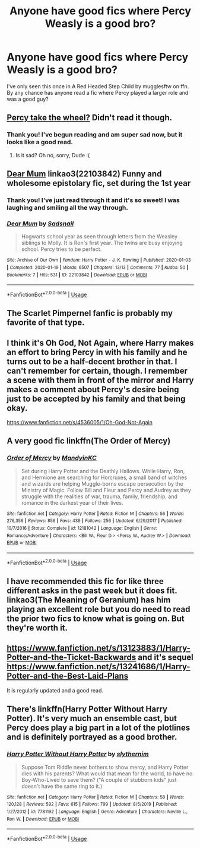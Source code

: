 #+TITLE: Anyone have good fics where Percy Weasly is a good bro?

* Anyone have good fics where Percy Weasly is a good bro?
:PROPERTIES:
:Author: Comtesse_Kamilia
:Score: 15
:DateUnix: 1584518400.0
:DateShort: 2020-Mar-18
:FlairText: Request
:END:
I've only seen this once in A Red Headed Step Child by mugglesftw on ffn. By any chance has anyone read a fic where Percy played a larger role and was a good guy?


** [[https://archiveofourown.org/works/14033613/chapters/32322168][Percy take the wheel?]] Didn't read it though.
:PROPERTIES:
:Score: 7
:DateUnix: 1584537096.0
:DateShort: 2020-Mar-18
:END:

*** Thank you! I've begun reading and am super sad now, but it looks like a good read.
:PROPERTIES:
:Author: Comtesse_Kamilia
:Score: 1
:DateUnix: 1584545304.0
:DateShort: 2020-Mar-18
:END:

**** Is it sad? Oh no, sorry, Dude :(
:PROPERTIES:
:Score: 1
:DateUnix: 1584573243.0
:DateShort: 2020-Mar-19
:END:


** [[https://archiveofourown.org/works/22103842][Dear Mum]] linkao3(22103842) Funny and wholesome epistolary fic, set during the 1st year
:PROPERTIES:
:Author: neymovirne
:Score: 4
:DateUnix: 1584538394.0
:DateShort: 2020-Mar-18
:END:

*** Thank you! I've just read through it and it's so sweet! I was laughing and smiling all the way through.
:PROPERTIES:
:Author: Comtesse_Kamilia
:Score: 2
:DateUnix: 1584545155.0
:DateShort: 2020-Mar-18
:END:


*** [[https://archiveofourown.org/works/22103842][*/Dear Mum/*]] by [[https://www.archiveofourown.org/users/Sadsnail/pseuds/Sadsnail][/Sadsnail/]]

#+begin_quote
  Hogwarts school year as seen through letters from the Weasley siblings to Molly. It is Ron's first year. The twins are busy enjoying school. Percy tries to be perfect.
#+end_quote

^{/Site/:} ^{Archive} ^{of} ^{Our} ^{Own} ^{*|*} ^{/Fandom/:} ^{Harry} ^{Potter} ^{-} ^{J.} ^{K.} ^{Rowling} ^{*|*} ^{/Published/:} ^{2020-01-03} ^{*|*} ^{/Completed/:} ^{2020-01-19} ^{*|*} ^{/Words/:} ^{6507} ^{*|*} ^{/Chapters/:} ^{13/13} ^{*|*} ^{/Comments/:} ^{77} ^{*|*} ^{/Kudos/:} ^{50} ^{*|*} ^{/Bookmarks/:} ^{7} ^{*|*} ^{/Hits/:} ^{531} ^{*|*} ^{/ID/:} ^{22103842} ^{*|*} ^{/Download/:} ^{[[https://archiveofourown.org/downloads/22103842/Dear%20Mum.epub?updated_at=1581485463][EPUB]]} ^{or} ^{[[https://archiveofourown.org/downloads/22103842/Dear%20Mum.mobi?updated_at=1581485463][MOBI]]}

--------------

*FanfictionBot*^{2.0.0-beta} | [[https://github.com/tusing/reddit-ffn-bot/wiki/Usage][Usage]]
:PROPERTIES:
:Author: FanfictionBot
:Score: 1
:DateUnix: 1584538406.0
:DateShort: 2020-Mar-18
:END:


** The Scarlet Pimpernel fanfic is probably my favorite of that type.
:PROPERTIES:
:Author: persik42
:Score: 5
:DateUnix: 1584543338.0
:DateShort: 2020-Mar-18
:END:


** I think it's Oh God, Not Again, where Harry makes an effort to bring Percy in with his family and he turns out to be a half-decent brother in that. I can't remember for certain, though. I remember a scene with them in front of the mirror and Harry makes a comment about Percy's desire being just to be accepted by his family and that being okay.

[[https://www.fanfiction.net/s/4536005/1/Oh-God-Not-Again]]
:PROPERTIES:
:Author: Avalon1632
:Score: 3
:DateUnix: 1584552278.0
:DateShort: 2020-Mar-18
:END:


** A very good fic linkffn(The Order of Mercy)
:PROPERTIES:
:Author: inside_a_mind
:Score: 2
:DateUnix: 1584566559.0
:DateShort: 2020-Mar-19
:END:

*** [[https://www.fanfiction.net/s/12181042/1/][*/Order of Mercy/*]] by [[https://www.fanfiction.net/u/4020275/MandyinKC][/MandyinKC/]]

#+begin_quote
  Set during Harry Potter and the Deathly Hallows. While Harry, Ron, and Hermione are searching for Horcruxes, a small band of witches and wizards are helping Muggle-borns escape persecution by the Ministry of Magic. Follow Bill and Fleur and Percy and Audrey as they struggle with the realities of war, trauma, family, friendship, and romance in the darkest year of their lives.
#+end_quote

^{/Site/:} ^{fanfiction.net} ^{*|*} ^{/Category/:} ^{Harry} ^{Potter} ^{*|*} ^{/Rated/:} ^{Fiction} ^{M} ^{*|*} ^{/Chapters/:} ^{56} ^{*|*} ^{/Words/:} ^{276,356} ^{*|*} ^{/Reviews/:} ^{856} ^{*|*} ^{/Favs/:} ^{439} ^{*|*} ^{/Follows/:} ^{256} ^{*|*} ^{/Updated/:} ^{6/29/2017} ^{*|*} ^{/Published/:} ^{10/7/2016} ^{*|*} ^{/Status/:} ^{Complete} ^{*|*} ^{/id/:} ^{12181042} ^{*|*} ^{/Language/:} ^{English} ^{*|*} ^{/Genre/:} ^{Romance/Adventure} ^{*|*} ^{/Characters/:} ^{<Bill} ^{W.,} ^{Fleur} ^{D.>} ^{<Percy} ^{W.,} ^{Audrey} ^{W.>} ^{*|*} ^{/Download/:} ^{[[http://www.ff2ebook.com/old/ffn-bot/index.php?id=12181042&source=ff&filetype=epub][EPUB]]} ^{or} ^{[[http://www.ff2ebook.com/old/ffn-bot/index.php?id=12181042&source=ff&filetype=mobi][MOBI]]}

--------------

*FanfictionBot*^{2.0.0-beta} | [[https://github.com/tusing/reddit-ffn-bot/wiki/Usage][Usage]]
:PROPERTIES:
:Author: FanfictionBot
:Score: 1
:DateUnix: 1584566569.0
:DateShort: 2020-Mar-19
:END:


** I have recommended this fic for like three different asks in the past week but it does fit. linkao3(The Meaning of Geranium) has him playing an excellent role but you do need to read the prior two fics to know what is going on. But they're worth it.
:PROPERTIES:
:Author: raseyasriem
:Score: 2
:DateUnix: 1584566777.0
:DateShort: 2020-Mar-19
:END:


** [[https://www.fanfiction.net/s/13123883/1/Harry-Potter-and-the-Ticket-Backwards]] and it's sequel [[https://www.fanfiction.net/s/13241686/1/Harry-Potter-and-the-Best-Laid-Plans]]

It is regularly updated and a good read.
:PROPERTIES:
:Author: HHrPie
:Score: 1
:DateUnix: 1584540517.0
:DateShort: 2020-Mar-18
:END:


** There's linkffn(Harry Potter Without Harry Potter). It's very much an ensemble cast, but Percy does play a big part in a lot of the plotlines and is definitely portrayed as a good brother.
:PROPERTIES:
:Author: thegirlwhoexisted
:Score: 1
:DateUnix: 1584669938.0
:DateShort: 2020-Mar-20
:END:

*** [[https://www.fanfiction.net/s/7781192/1/][*/Harry Potter Without Harry Potter/*]] by [[https://www.fanfiction.net/u/3664623/slythernim][/slythernim/]]

#+begin_quote
  Suppose Tom Riddle never bothers to show mercy, and Harry Potter dies with his parents? What would that mean for the world, to have no Boy-Who-Lived to save them? ("A couple of stubborn kids" just doesn't have the same ring to it.)
#+end_quote

^{/Site/:} ^{fanfiction.net} ^{*|*} ^{/Category/:} ^{Harry} ^{Potter} ^{*|*} ^{/Rated/:} ^{Fiction} ^{M} ^{*|*} ^{/Chapters/:} ^{58} ^{*|*} ^{/Words/:} ^{120,128} ^{*|*} ^{/Reviews/:} ^{592} ^{*|*} ^{/Favs/:} ^{615} ^{*|*} ^{/Follows/:} ^{799} ^{*|*} ^{/Updated/:} ^{8/5/2019} ^{*|*} ^{/Published/:} ^{1/27/2012} ^{*|*} ^{/id/:} ^{7781192} ^{*|*} ^{/Language/:} ^{English} ^{*|*} ^{/Genre/:} ^{Adventure} ^{*|*} ^{/Characters/:} ^{Neville} ^{L.,} ^{Ron} ^{W.} ^{*|*} ^{/Download/:} ^{[[http://www.ff2ebook.com/old/ffn-bot/index.php?id=7781192&source=ff&filetype=epub][EPUB]]} ^{or} ^{[[http://www.ff2ebook.com/old/ffn-bot/index.php?id=7781192&source=ff&filetype=mobi][MOBI]]}

--------------

*FanfictionBot*^{2.0.0-beta} | [[https://github.com/tusing/reddit-ffn-bot/wiki/Usage][Usage]]
:PROPERTIES:
:Author: FanfictionBot
:Score: 1
:DateUnix: 1584669959.0
:DateShort: 2020-Mar-20
:END:
